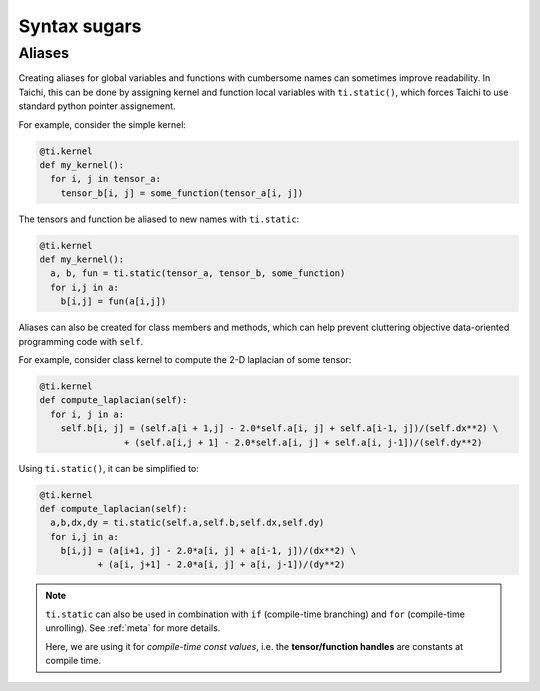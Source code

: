Syntax sugars
==========================

Aliases
-------------------------------------------------------

Creating aliases for global variables and functions with cumbersome names can sometimes improve readability. In Taichi, this can be done by assigning kernel and function local variables with ``ti.static()``, which forces Taichi to use standard python pointer assignement.

For example, consider the simple kernel:

.. code-block:: python

  @ti.kernel
  def my_kernel():
    for i, j in tensor_a:
      tensor_b[i, j] = some_function(tensor_a[i, j])

The tensors and function be aliased to new names with ``ti.static``:

.. code-block:: python

  @ti.kernel
  def my_kernel():
    a, b, fun = ti.static(tensor_a, tensor_b, some_function)
    for i,j in a:
      b[i,j] = fun(a[i,j])



Aliases can also be created for class members and methods, which can help prevent cluttering objective data-oriented programming code with ``self``.

For example, consider class kernel to compute the 2-D laplacian of some tensor:

.. code-block:: python

  @ti.kernel
  def compute_laplacian(self):
    for i, j in a:
      self.b[i, j] = (self.a[i + 1,j] - 2.0*self.a[i, j] + self.a[i-1, j])/(self.dx**2) \
                  + (self.a[i,j + 1] - 2.0*self.a[i, j] + self.a[i, j-1])/(self.dy**2)

Using ``ti.static()``, it can be simplified to:

.. code-block:: python

  @ti.kernel
  def compute_laplacian(self):
    a,b,dx,dy = ti.static(self.a,self.b,self.dx,self.dy)
    for i,j in a:
      b[i,j] = (a[i+1, j] - 2.0*a[i, j] + a[i-1, j])/(dx**2) \
             + (a[i, j+1] - 2.0*a[i, j] + a[i, j-1])/(dy**2)

.. note::

  ``ti.static`` can also be used in combination with ``if`` (compile-time branching) and ``for`` (compile-time unrolling). See :ref:`meta` for more details.

  Here, we are using it for *compile-time const values*, i.e. the **tensor/function handles** are constants at compile time.